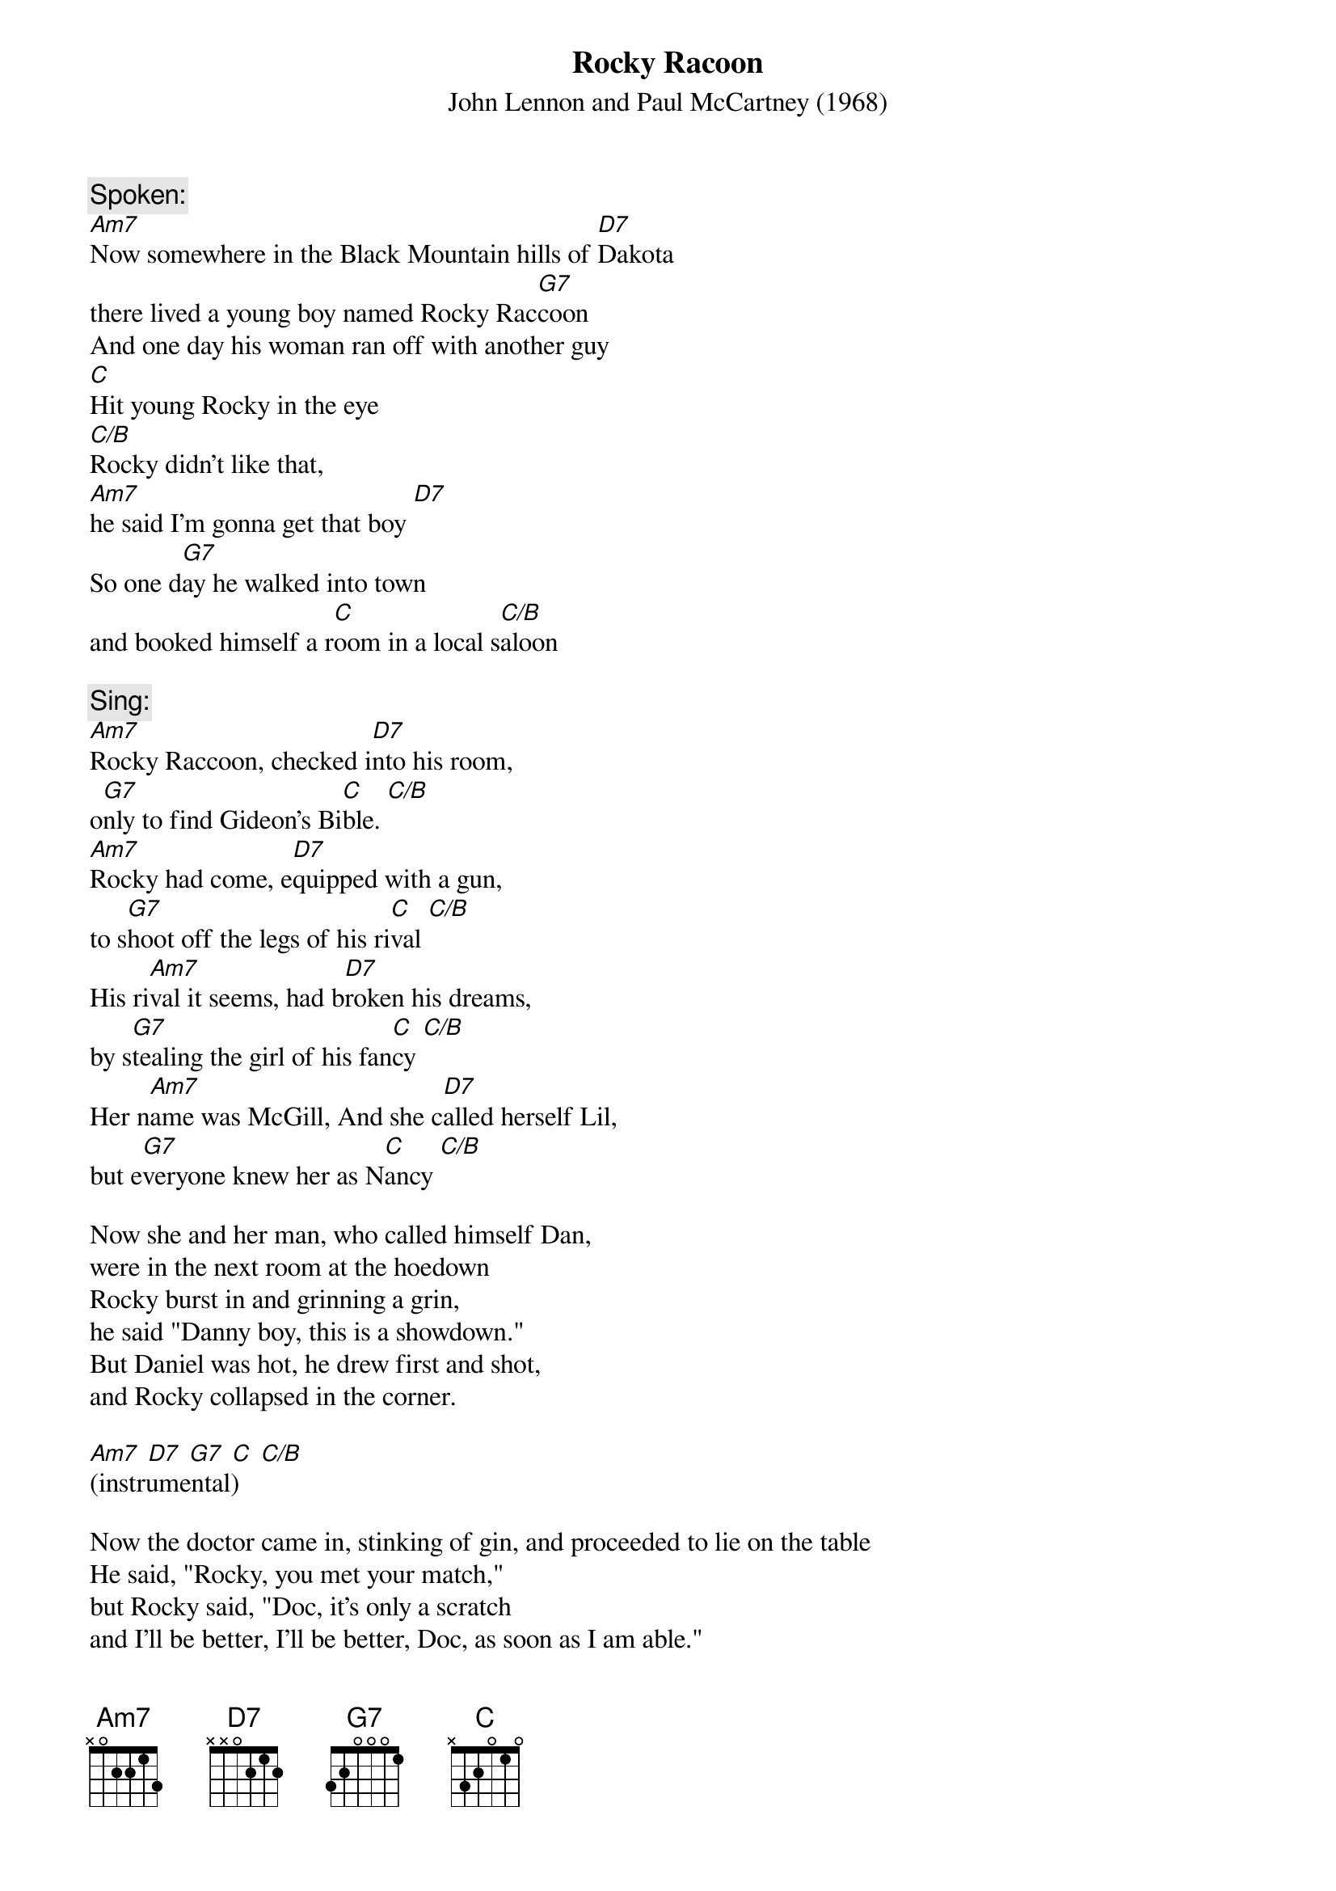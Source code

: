{key: Am}
# From: StevenJ1@aol.com
{t:Rocky Racoon}
{st:John Lennon and Paul McCartney (1968)}

{c:Spoken:}
[Am7]Now somewhere in the Black Mountain hills of [D7]Dakota
there lived a young boy named Rocky Rac[G7]coon
And one day his woman ran off with another guy
[C]Hit young Rocky in the eye
[C/B]Rocky didn't like that, 
[Am7]he said I'm gonna get that boy [D7]
So one d[G7]ay he walked into town 
and booked himself a r[C]oom in a local s[C/B]aloon

{c:Sing:}
[Am7]Rocky Raccoon, checked i[D7]nto his room, 
o[G7]nly to find Gideon's Bi[C]ble. [C/B]
[Am7]Rocky had come, e[D7]quipped with a gun, 
to s[G7]hoot off the legs of his ri[C]val [C/B]
His ri[Am7]val it seems, had b[D7]roken his dreams, 
by s[G7]tealing the girl of his fan[C]cy [C/B]
Her n[Am7]ame was McGill, And she c[D7]alled herself Lil, 
but e[G7]veryone knew her as N[C]ancy [C/B]

Now she and her man, who called himself Dan, 
were in the next room at the hoedown
Rocky burst in and grinning a grin, 
he said "Danny boy, this is a showdown."
But Daniel was hot, he drew first and shot, 
and Rocky collapsed in the corner.

[Am7] [D7] [G7] [C] [C/B]
(instrumental)

Now the doctor came in, stinking of gin, and proceeded to lie on the table
He said, "Rocky, you met your match," 
but Rocky said, "Doc, it's only a scratch
and I'll be better, I'll be better, Doc, as soon as I am able."

Now Rocky Raccoon, he fell back in his room only to find Gideons Bible
Gideon checked out and he left it no doubt 
to help with good Rocky's revival.
